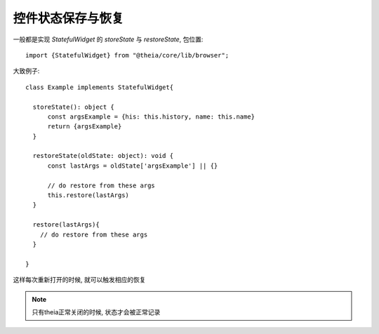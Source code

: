 ================================
控件状态保存与恢复
================================


.. post:: 2024-03-08 23:31:08
  :tags: 框架, theia, 问题
  :category: 前端
  :author: YanQue
  :location: CD
  :language: zh-cn


一般都是实现 `StatefulWidget` 的 `storeState` 与 `restoreState`,
包位置::

  import {StatefulWidget} from "@theia/core/lib/browser";

大致例子::

  class Example implements StatefulWidget{

    storeState(): object {
        const argsExample = {his: this.history, name: this.name}
        return {argsExample}
    }

    restoreState(oldState: object): void {
        const lastArgs = oldState['argsExample'] || {}

        // do restore from these args
        this.restore(lastArgs)
    }

    restore(lastArgs){
      // do restore from these args
    }

  }

这样每次重新打开的时候, 就可以触发相应的恢复

.. note::

  只有theia正常关闭的时候, 状态才会被正常记录

